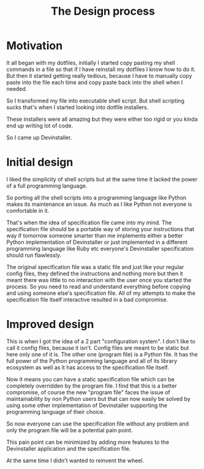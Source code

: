 #+TITLE: The Design process

* Motivation

It all began with my dotfiles, initially I started copy pasting my shell
commands in a file so that if I have reinstall my dotfiles I know how to do it.
But then it started getting really tedious, because I have to manually copy
paste into the file each time and copy paste back into the shell when I needed.

So I transformed my file into executable shell script. But shell scripting sucks
that's when I started looking into dotfile installers.

These installers were all amazing but they were either too rigid or you kinda
end up writing lot of code.

So I came up Devinstaller.

* Initial design

I liked the simplicity of shell scripts but at the same time it lacked the power
of a full programming language.

So porting all the shell scripts into a programming language like Python makes
its maintenance an issue. As much as I like Python not everyone is comfortable
in it.

That's when the idea of specification file came into my mind. The specification
file should be a portable way of storing your instructions that way if tomorrow
someone smarter than me implements either a better Python implementation of
Devinstaller or just implemented in a different programming language like Ruby
etc everyone's Devinstaller specification should run flawlessly.

The original specification file was a static file and just like your regular
config files, they defined the instructions and nothing more but then it meant
there was little to no interaction with the user once you started the process.
So you need to read and understand everything before copying and using someone
else's specification file.
All of my attempts to make the specification file itself interactive resulted in
a bad compromise.

* Improved design

This is when I got the idea of a 2 part "configuration system". I don't like to
call it config files, because it isn't. Config files are meant to be static but
here only one of it is. The other one (program file) is a Python file. It has
the full power of the Python programming language and all of its library
ecosystem as well as it has access to the specification file itself.

Now it means you can have a static specification file which can be completely
overridden by the program file. I find that this is a better compromise, of
course the new "program file" faces the issue of maintainability by non Python
users but that can now easily be solved by using some other implementation of
Devinstaller supporting the programming language of their choice.

So now everyone can use the specification file without any problem and only the
program file will be a potential pain point.

This pain point can be minimized by adding more features to the Devinstaller
application and the specification file.

At the same time I didn't wanted to reinvent the wheel.

* Local Variables :noexport:
# Local variables:
# eval: (add-hook 'after-save-hook 'org-pandoc-export-to-rst t t)
# end:
